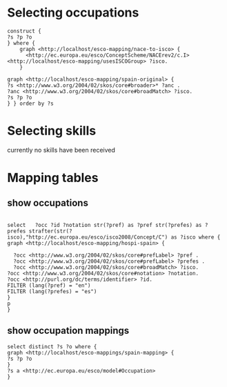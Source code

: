 * Selecting occupations
#+BEGIN_SRC sparql
  construct {
  ?s ?p ?o
  } where {
      graph <http://localhost/esco-mapping/nace-to-isco> {
        <http://ec.europa.eu/esco/ConceptScheme/NACErev2/c.I> <http://localhost/esco-mapping/usesISCOGroup> ?isco.
      }
  
  graph <http://localhost/esco-mapping/spain-original> {
  ?s <http://www.w3.org/2004/02/skos/core#broader>* ?anc .
  ?anc <http://www.w3.org/2004/02/skos/core#broadMatch> ?isco.
  ?s ?p ?o
  } } order by ?s 
#+END_SRC

* Selecting skills
currently no skills have been received
* Mapping tables
** show occupations
#+BEGIN_SRC sparql

select   ?occ ?id ?notation str(?pref) as ?pref str(?prefes) as ?prefes strafter(str(?isco),"http://ec.europa.eu/esco/isco2008/Concept/C") as ?isco where {
graph <http://localhost/esco-mapping/hospi-spain> {

  ?occ <http://www.w3.org/2004/02/skos/core#prefLabel> ?pref .
  ?occ <http://www.w3.org/2004/02/skos/core#prefLabel> ?prefes .
  ?occ <http://www.w3.org/2004/02/skos/core#broadMatch> ?isco.
?occ <http://www.w3.org/2004/02/skos/core#notation> ?notation.
?occ <http://purl.org/dc/terms/identifier> ?id. 
FILTER (lang(?pref) = "en")
FILTER (lang(?prefes) = "es")
}
p
}
#+END_SRC
** show occupation mappings
#+BEGIN_SRC sparql
select distinct ?s ?o where {
graph <http://localhost/esco-mappings/spain-mapping> {
?s ?p ?o
}
?s a <http://ec.europa.eu/esco/model#Occupation>
}
#+END_SRC
